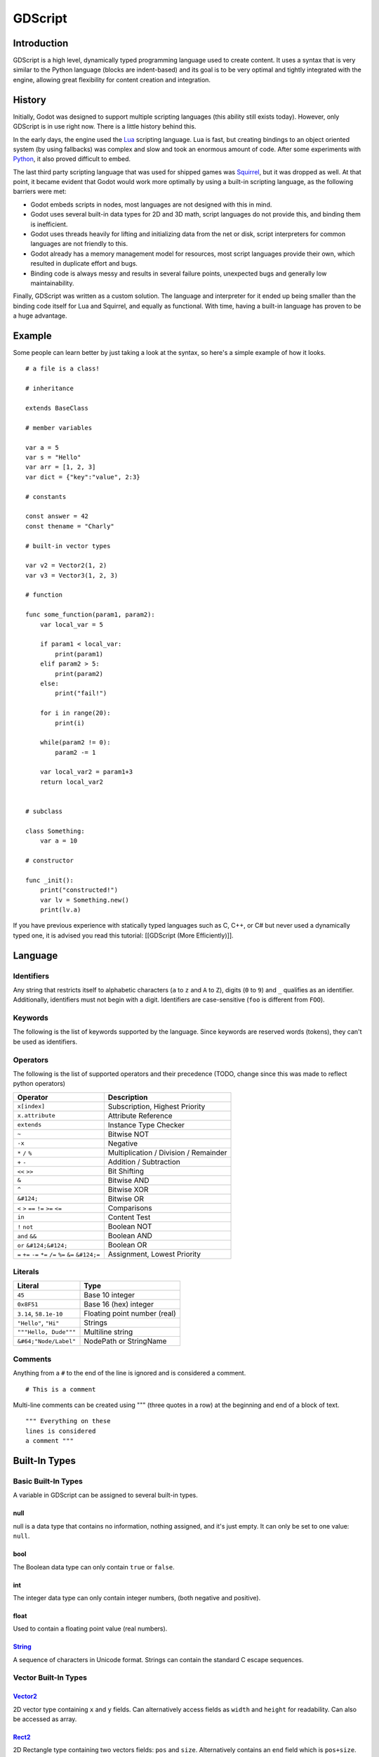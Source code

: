 GDScript
========

Introduction
------------

GDScript is a high level, dynamically typed programming language used to
create content. It uses a syntax that is very similar to the Python
language (blocks are indent-based) and its goal is to be very optimal
and tightly integrated with the engine, allowing great flexibility for
content creation and integration.

History
-------

Initially, Godot was designed to support multiple scripting languages
(this ability still exists today). However, only GDScript is in use
right now. There is a little history behind this.

In the early days, the engine used the `Lua <http://www.lua.org>`__
scripting language. Lua is fast, but creating bindings to an object
oriented system (by using fallbacks) was complex and slow and took an
enormous amount of code. After some experiments with
`Python <http://www.python.org>`__, it also proved difficult to embed.

The last third party scripting language that was used for shipped games
was `Squirrel <http://squirrel-lang.org>`__, but it was dropped as well.
At that point, it became evident that Godot would work more optimally by
using a built-in scripting language, as the following barriers were met:

-  Godot embeds scripts in nodes, most languages are not designed with
   this in mind.
-  Godot uses several built-in data types for 2D and 3D math, script
   languages do not provide this, and binding them is inefficient.
-  Godot uses threads heavily for lifting and initializing data from the
   net or disk, script interpreters for common languages are not
   friendly to this.
-  Godot already has a memory management model for resources, most
   script languages provide their own, which resulted in duplicate
   effort and bugs.
-  Binding code is always messy and results in several failure points,
   unexpected bugs and generally low maintainability.

Finally, GDScript was written as a custom solution. The language and
interpreter for it ended up being smaller than the binding code itself
for Lua and Squirrel, and equally as functional. With time, having a
built-in language has proven to be a huge advantage.

Example
-------

Some people can learn better by just taking a look at the syntax, so
here's a simple example of how it looks.

::

    # a file is a class!

    # inheritance

    extends BaseClass

    # member variables

    var a = 5 
    var s = "Hello"
    var arr = [1, 2, 3]
    var dict = {"key":"value", 2:3}

    # constants

    const answer = 42
    const thename = "Charly"

    # built-in vector types

    var v2 = Vector2(1, 2)
    var v3 = Vector3(1, 2, 3)

    # function

    func some_function(param1, param2):
        var local_var = 5

        if param1 < local_var:
            print(param1)
        elif param2 > 5:
            print(param2)
        else:
            print("fail!")

        for i in range(20):
            print(i)

        while(param2 != 0):
            param2 -= 1

        var local_var2 = param1+3
        return local_var2


    # subclass

    class Something:
        var a = 10

    # constructor

    func _init():
        print("constructed!")
        var lv = Something.new()
        print(lv.a)

If you have previous experience with statically typed languages such as
C, C++, or C# but never used a dynamically typed one, it is advised you
read this tutorial: [[GDScript (More Efficiently)]].

Language
--------

Identifiers
~~~~~~~~~~~

Any string that restricts itself to alphabetic characters (``a`` to
``z`` and ``A`` to ``Z``), digits (``0`` to ``9``) and ``_`` qualifies
as an identifier. Additionally, identifiers must not begin with a digit.
Identifiers are case-sensitive (``foo`` is different from ``FOO``).

Keywords
~~~~~~~~

The following is the list of keywords supported by the language. Since
keywords are reserved words (tokens), they can't be used as identifiers.

Operators
~~~~~~~~~

The following is the list of supported operators and their precedence
(TODO, change since this was made to reflect python operators)

+---------------------------------------------------------------+-----------------------------------------+
| **Operator**                                                  | **Description**                         |
+---------------------------------------------------------------+-----------------------------------------+
| ``x[index]``                                                  | Subscription, Highest Priority          |
+---------------------------------------------------------------+-----------------------------------------+
| ``x.attribute``                                               | Attribute Reference                     |
+---------------------------------------------------------------+-----------------------------------------+
| ``extends``                                                   | Instance Type Checker                   |
+---------------------------------------------------------------+-----------------------------------------+
| ``~``                                                         | Bitwise NOT                             |
+---------------------------------------------------------------+-----------------------------------------+
| ``-x``                                                        | Negative                                |
+---------------------------------------------------------------+-----------------------------------------+
| ``*`` ``/`` ``%``                                             | Multiplication / Division / Remainder   |
+---------------------------------------------------------------+-----------------------------------------+
| ``+`` ``-``                                                   | Addition / Subtraction                  |
+---------------------------------------------------------------+-----------------------------------------+
| ``<<`` ``>>``                                                 | Bit Shifting                            |
+---------------------------------------------------------------+-----------------------------------------+
| ``&``                                                         | Bitwise AND                             |
+---------------------------------------------------------------+-----------------------------------------+
| ``^``                                                         | Bitwise XOR                             |
+---------------------------------------------------------------+-----------------------------------------+
| ``&#124;``                                                    | Bitwise OR                              |
+---------------------------------------------------------------+-----------------------------------------+
| ``<`` ``>`` ``==`` ``!=`` ``>=`` ``<=``                       | Comparisons                             |
+---------------------------------------------------------------+-----------------------------------------+
| ``in``                                                        | Content Test                            |
+---------------------------------------------------------------+-----------------------------------------+
| ``!`` ``not``                                                 | Boolean NOT                             |
+---------------------------------------------------------------+-----------------------------------------+
| ``and`` ``&&``                                                | Boolean AND                             |
+---------------------------------------------------------------+-----------------------------------------+
| ``or`` ``&#124;&#124;``                                       | Boolean OR                              |
+---------------------------------------------------------------+-----------------------------------------+
| ``=`` ``+=`` ``-=`` ``*=`` ``/=`` ``%=`` ``&=`` ``&#124;=``   | Assignment, Lowest Priority             |
+---------------------------------------------------------------+-----------------------------------------+

Literals
~~~~~~~~

+--------------------------+--------------------------------+
| **Literal**              | **Type**                       |
+--------------------------+--------------------------------+
| ``45``                   | Base 10 integer                |
+--------------------------+--------------------------------+
| ``0x8F51``               | Base 16 (hex) integer          |
+--------------------------+--------------------------------+
| ``3.14``, ``58.1e-10``   | Floating point number (real)   |
+--------------------------+--------------------------------+
| ``"Hello"``, ``"Hi"``    | Strings                        |
+--------------------------+--------------------------------+
| ``"""Hello, Dude"""``    | Multiline string               |
+--------------------------+--------------------------------+
| ``&#64;"Node/Label"``    | NodePath or StringName         |
+--------------------------+--------------------------------+

Comments
~~~~~~~~

Anything from a ``#`` to the end of the line is ignored and is
considered a comment.

::

    # This is a comment

Multi-line comments can be created using """ (three quotes in a row) at
the beginning and end of a block of text.

::

    """ Everything on these 
    lines is considered
    a comment """

Built-In Types
--------------

Basic Built-In Types
~~~~~~~~~~~~~~~~~~~~

A variable in GDScript can be assigned to several built-in types.

null
^^^^

null is a data type that contains no information, nothing assigned, and
it's just empty. It can only be set to one value: ``null``.

bool
^^^^

The Boolean data type can only contain ``true`` or ``false``.

int
^^^

The integer data type can only contain integer numbers, (both negative
and positive).

float
^^^^^

Used to contain a floating point value (real numbers).

`String <https://github.com/okamstudio/godot/wiki/class_string>`__
^^^^^^^^^^^^^^^^^^^^^^^^^^^^^^^^^^^^^^^^^^^^^^^^^^^^^^^^^^^^^^^^^^

A sequence of characters in Unicode format. Strings can contain the
standard C escape sequences.

Vector Built-In Types
~~~~~~~~~~~~~~~~~~~~~

`Vector2 <https://github.com/okamstudio/godot/wiki/class_vector2>`__
^^^^^^^^^^^^^^^^^^^^^^^^^^^^^^^^^^^^^^^^^^^^^^^^^^^^^^^^^^^^^^^^^^^^

2D vector type containing ``x`` and ``y`` fields. Can alternatively
access fields as ``width`` and ``height`` for readability. Can also be
accessed as array.

`Rect2 <https://github.com/okamstudio/godot/wiki/class_rect2>`__
^^^^^^^^^^^^^^^^^^^^^^^^^^^^^^^^^^^^^^^^^^^^^^^^^^^^^^^^^^^^^^^^

2D Rectangle type containing two vectors fields: ``pos`` and ``size``.
Alternatively contains an ``end`` field which is ``pos+size``.

`Vector3 <https://github.com/okamstudio/godot/wiki/class_vector3>`__
^^^^^^^^^^^^^^^^^^^^^^^^^^^^^^^^^^^^^^^^^^^^^^^^^^^^^^^^^^^^^^^^^^^^

3D vector type containing ``x``, ``y`` and ``z`` fields. This can also
be accessed as an array.

`Matrix32 <https://github.com/okamstudio/godot/wiki/class_matrix32>`__
^^^^^^^^^^^^^^^^^^^^^^^^^^^^^^^^^^^^^^^^^^^^^^^^^^^^^^^^^^^^^^^^^^^^^^

3x2 matrix used for 2D transforms.

`Plane <https://github.com/okamstudio/godot/wiki/class_plane>`__
^^^^^^^^^^^^^^^^^^^^^^^^^^^^^^^^^^^^^^^^^^^^^^^^^^^^^^^^^^^^^^^^

3D Plane type in normalized form that contains a ``normal`` vector field
and a ``d`` scalar distance.

`Quat <https://github.com/okamstudio/godot/wiki/class_quat>`__
^^^^^^^^^^^^^^^^^^^^^^^^^^^^^^^^^^^^^^^^^^^^^^^^^^^^^^^^^^^^^^

Quaternion is a datatype used for representing a 3D rotation. It's
useful for interpolating rotations.

`AABB <https://github.com/okamstudio/godot/wiki/class_aabb>`__
^^^^^^^^^^^^^^^^^^^^^^^^^^^^^^^^^^^^^^^^^^^^^^^^^^^^^^^^^^^^^^

Axis Aligned bounding box (or 3D box) contains 2 vectors fields: ``pos``
and ``size``. Alternatively contains an ``end`` field which is
``pos+size``. As an alias of this type, ``Rect3`` can be used
interchangeably.

`Matrix3 <https://github.com/okamstudio/godot/wiki/class_matrix3>`__
^^^^^^^^^^^^^^^^^^^^^^^^^^^^^^^^^^^^^^^^^^^^^^^^^^^^^^^^^^^^^^^^^^^^

3x3 matrix used for 3D rotation and scale. It contains 3 vector fields
(``x``, ``y`` and ``z``) and can also be accessed as an array of 3D
vectors.

`Transform <https://github.com/okamstudio/godot/wiki/class_transform>`__
^^^^^^^^^^^^^^^^^^^^^^^^^^^^^^^^^^^^^^^^^^^^^^^^^^^^^^^^^^^^^^^^^^^^^^^^

3D Transform contains a Matrix3 field ``basis`` and a Vector3 field
``origin``.

Engine Built-In Types
~~~~~~~~~~~~~~~~~~~~~

`Color <https://github.com/okamstudio/godot/wiki/class_color>`__
^^^^^^^^^^^^^^^^^^^^^^^^^^^^^^^^^^^^^^^^^^^^^^^^^^^^^^^^^^^^^^^^

Color data type contains ``r``, ``g``, ``b``, and ``a`` fields. It can
also be accessed as ``h``, ``s``, and ``v`` for hue/saturation/value.

`Image <https://github.com/okamstudio/godot/wiki/class_image>`__
^^^^^^^^^^^^^^^^^^^^^^^^^^^^^^^^^^^^^^^^^^^^^^^^^^^^^^^^^^^^^^^^

Contains a custom format 2D image and allows direct access to the
pixels.

`NodePath <https://github.com/okamstudio/godot/wiki/class_nodepath>`__
^^^^^^^^^^^^^^^^^^^^^^^^^^^^^^^^^^^^^^^^^^^^^^^^^^^^^^^^^^^^^^^^^^^^^^

Compiled path to a node used mainly in the scene system. It can be
easily assigned to, and from, a String.

`RID <https://github.com/okamstudio/godot/wiki/class_rid>`__
^^^^^^^^^^^^^^^^^^^^^^^^^^^^^^^^^^^^^^^^^^^^^^^^^^^^^^^^^^^^

Resource ID (RID). Servers use generic RIDs to reference opaque data.

`Object <https://github.com/okamstudio/godot/wiki/class_object>`__
^^^^^^^^^^^^^^^^^^^^^^^^^^^^^^^^^^^^^^^^^^^^^^^^^^^^^^^^^^^^^^^^^^

Base class for anything that is not a built-in type.

`InputEvent <https://github.com/okamstudio/godot/wiki/class_inputevent>`__
^^^^^^^^^^^^^^^^^^^^^^^^^^^^^^^^^^^^^^^^^^^^^^^^^^^^^^^^^^^^^^^^^^^^^^^^^^

Events from input devices are contained in very compact form in
InputEvent objects. Due to the fact that they can be received in high
amounts from frame to frame they are optimized as their own data type.

Container Built-In Types
~~~~~~~~~~~~~~~~~~~~~~~~

`Array <https://github.com/okamstudio/godot/wiki/class_array>`__
^^^^^^^^^^^^^^^^^^^^^^^^^^^^^^^^^^^^^^^^^^^^^^^^^^^^^^^^^^^^^^^^

Generic sequence of objects. Its size can be changed to anything and
starts from index 0.

::

    var arr=[]
    arr=[1, 2, 3]
    arr[0] = "Hi!"

Arrays are allocated linearly in memory, so they are fast, but very
large arrays (more than tens of thousands of elements) may cause
fragmentation.

There are specialized arrays (listed below) for some built-in data types
which do not suffer from this and use less memory, but they are atomic
and generally run a little slower, so they are only justified for very
large amount of data.

`Dictionary <https://github.com/okamstudio/godot/wiki/class_dictionary>`__
^^^^^^^^^^^^^^^^^^^^^^^^^^^^^^^^^^^^^^^^^^^^^^^^^^^^^^^^^^^^^^^^^^^^^^^^^^

Associative container which contains values referenced by unique keys.

::

    var d={4:5, "a key":"a value", 28:[1,2,3]}
    d["Hi!"] = 0

Lua-style table syntax is also supported, given that it's easier to
write and read:

::


    var d = {
        somekey = 2,
        otherkey = [2,3,4],
        morekey = "Hello"
    }

`ByteArray <https://github.com/okamstudio/godot/wiki/class_bytearray>`__
^^^^^^^^^^^^^^^^^^^^^^^^^^^^^^^^^^^^^^^^^^^^^^^^^^^^^^^^^^^^^^^^^^^^^^^^

An array of bytes can only contain bytes (integers from 0 to 255).

This, and all of the following specialized array types, are optimized
for memory usage and can't fragment the memory.

`IntArray <https://github.com/okamstudio/godot/wiki/class_intarray>`__
^^^^^^^^^^^^^^^^^^^^^^^^^^^^^^^^^^^^^^^^^^^^^^^^^^^^^^^^^^^^^^^^^^^^^^

Array of integers can only contain integers.

`FloatArray <https://github.com/okamstudio/godot/wiki/class_floatarray>`__
^^^^^^^^^^^^^^^^^^^^^^^^^^^^^^^^^^^^^^^^^^^^^^^^^^^^^^^^^^^^^^^^^^^^^^^^^^

Array of floats can only contain floats.

`StringArray <https://github.com/okamstudio/godot/wiki/class_stringarray>`__
^^^^^^^^^^^^^^^^^^^^^^^^^^^^^^^^^^^^^^^^^^^^^^^^^^^^^^^^^^^^^^^^^^^^^^^^^^^^

Array of strings can only contain strings.

`Vector2Array <https://github.com/okamstudio/godot/wiki/class_vector2array>`__
^^^^^^^^^^^^^^^^^^^^^^^^^^^^^^^^^^^^^^^^^^^^^^^^^^^^^^^^^^^^^^^^^^^^^^^^^^^^^^

Array of Vector2 can only contain 2D Vectors.

`Vector3Array <https://github.com/okamstudio/godot/wiki/class_vector3array>`__
^^^^^^^^^^^^^^^^^^^^^^^^^^^^^^^^^^^^^^^^^^^^^^^^^^^^^^^^^^^^^^^^^^^^^^^^^^^^^^

Array of Vector3 can only contain 3D Vectors.

`ColorArray <https://github.com/okamstudio/godot/wiki/class_colorarray>`__
^^^^^^^^^^^^^^^^^^^^^^^^^^^^^^^^^^^^^^^^^^^^^^^^^^^^^^^^^^^^^^^^^^^^^^^^^^

Array of Color can only contains colors.

Data
----

Variables
~~~~~~~~~

Variables can exist as class members or local to functions. They are
created with the ``var`` keyword and may, optionally, be assigned a
value upon initialization.

::

    var a  # data type is null by default
    var b = 5
    var c = 3.8
    var d = b + c  # variables are always initialized in order

Constants
~~~~~~~~~

Constants are similar to variables, but must be constants or constant
expressions and must be assigned on initialization.

::

    const a = 5
    const b = Vector2(20, 20)
    const c = 10 + 20 # constant expression
    const d = Vector2(20, 30).x  # constant expression: 20
    const e = [1, 2, 3, 4][0]  # constant expression: 1
    const f = sin(20)  # sin() can be used in constant expressions
    const g = x + 20  # invalid; this is not a constant expression!

Functions
~~~~~~~~~

Functions always belong to a class. The scope priority for variable
look-up is: local→class member→global. ``self`` is provided as an option
for accessing class members, but is not always required (and must *not*
be defined as the first parameter, like in Python). For performance
reasons, functions are not considered class members, so they can't be
referenced directly. A function can return at any point. The default
return value is null.

::

    func myfunction(a, b):
        print(a)
        print(b)
        return a + b  # return is optional; without it null is returned

Statements and Control Flow
^^^^^^^^^^^^^^^^^^^^^^^^^^^

Statements are standard and can be assignments, function calls, control
flow structures, etc (see below). ``;`` as a statement separator is
entirely optional.

if/else/elif
^^^^^^^^^^^^

Simple conditions are created by using the *if/else/elif* syntax.
Parenthesis around statements is allowed, but not required. Given the
nature of the tab-based indentation, elif can be used instead of
else:/if: to maintain a level of indentation.

::

    if [expression]:
        statement(s)
    elif [expression]:
        statement(s)
    else:
        statement(s)

while
^^^^^

Simple loops are created by using *while* syntax. Loops can be broken
using *break* or continued using *continue*:

::

    while [expression]:
        statement(s)

for
^^^

To iterate through a range, such as an array or table, a *for* loop is
used. For loops store the index in the loop variable on each iteration.

::

    for i in [0, 1, 2]:
        statement  # loop iterates 3 times with i as 0, then 1 and finally 2

    var dict = {"a":0, "b":1, "c":2}
    for i in dict:
        print(dict[i])  # loop iterates the keys; with i being "a","b" and "c" it prints 0, 1 and 2.

    for i in range(3):
        statement  # similar to [0, 1, 2] but does not allocate an array

    for i in range(1,3):
        statement  # similar to [1, 2] but does not allocate an array

    for i in range(2,8,2):
        statement  # similar to [2, 4, 6] but does not allocate an array

Function Call on Base Class
^^^^^^^^^^^^^^^^^^^^^^^^^^^

To call a function on a base class (that was overridden in the current
one), prepend ``.`` to the function name:

::

    .basefunc()

However, remember that functions such as ``_init``, and most
notifications such as ``_enter_tree``, ``_exit_tree``, ``_process``,
``_fixed_process``, etc. are called in all base classes automatically,
so this should be only for calling functions you write yourself.

Classes
^^^^^^^

By default, the body of a script file is an unnamed class and it can
only be referenced externally as a resource or file. Class syntax is
meant to be very compact and can only contain member variables or
functions. Static functions are allowed, but not static members (this is
in the spirit of thread safety since scripts can be initialized in
separate threads without the user knowing). In the same way, member
variables (including arrays and dictionaries) are initialized every time
an instance is created.

Class File Example
~~~~~~~~~~~~~~~~~~

Imagine the following being stored in a file like myclass.gd.

::

    var a = 5

    func print_value_of_a():
        print(a)

Inheritance
~~~~~~~~~~~

A class file can inherit from a global class, another file or a subclass
inside another file. Multiple inheritance is not allowed. The
``extends`` syntax is used. Follows is 3 methods of using extends:

::

    # extend from some class (global)
    extends SomeClass 

::

    # optionally, extend from another file
    extends "somefile.gd" 

::

    # extend from a subclass in another file
    extends "somefile.gd".Subclass

Inheritance Testing
~~~~~~~~~~~~~~~~~~~

It's possible to check if an instance inherits from a given class. For
this the ``extends`` keyword can be used as an operator instead:

::

    const enemy_class = preload("enemy.gd")  # cache the enemy class

    # [...]

    if (entity extends enemy_class):
        entity.apply_damage()

Constructor
~~~~~~~~~~~

A class can have an optional constructor; a function named ``_init``
that is called when the class is instanced.

Arguments to Parent Constructor
~~~~~~~~~~~~~~~~~~~~~~~~~~~~~~~

When inheriting, parent constructors are called automatically (no need
to call ``._init()``). If a parent constructor takes arguments, they are
passed like this:

::

    func _init(args).(parentargs):
       pass

Sub Classes
~~~~~~~~~~~

A class file can have subclasses. This syntax should be straightforward:

::

    class SomeSubClass:
        var a = 5
        func print_value_of_a():
            print(a)

    func _init():
        var sc = SomeSubClass.new()  #instance by calling built-in new
        sc.print_value_of_a()

Classes as Objects
~~~~~~~~~~~~~~~~~~

It may be desired at some point to load a class from a file and then
instance it. Since the global scope does not exist, classes must be
loaded as a resource. Instancing is done by calling the ``new`` function
in a class object:

::

    # load the class (loaded every time the script is instanced)
    var MyClass = load("myclass.gd")

    # alternatively, using the preload() function preloads the class at compile time
    var MyClass2 = preload("myclass.gd")

    func _init():
        var a = MyClass.new()
        a.somefunction()

Exports
~~~~~~~

Class members can be exported. This means their value gets saved along
with a scene. If class members have initializers to constant
expressions, they will be available for editing in the property editor.
Exporting is done by using the export keyword:

::

    extends Button

    export var data  # value will be saved
    export var number = 5  # also available to the property editor

One of the fundamental benefits of exporting member variables is to have
them visible in the property editor. This way artists and game designers
can modify values that later influence how the program runs. For this, a
special export syntax is provided for more detail in the exported
variables:

::

    # if the exported value assigns a constant or constant expression, the type will be inferred and used in the editor

    export var number = 5

    # export can take a basic data type as an argument which will be used in the editor

    export(int) var number

    # export can also take a resource type to use as a hint

    export(Texture) var character_face

    # integers and strings hint enumerated values

    export(int, "Warrior", "Magician", "Thief") var character_class  # (editor will set them as 0, 1 and 2) 
    export(String, "Rebecca", "Mary", "Leah") var character_name 

    # strings as paths

    export(String, FILE) var f  # string is a path to a file
    export(String, DIR) var f  # string is a path to a directory
    export(String, FILE, "*.txt") var f  # string is a path to a file, custom filter provided as hint

    # using paths in the global filesystem is also possible, but only in tool scripts (see further below)

    export(String, FILE, GLOBAL, "*.png") var tool_image # string is a path to a PNG file in the global filesystem
    export(String, DIR, GLOBAL) var tool_dir # string is a path to a directory in the global filesystem

    # multiline strings

    export(String, MULTILINE) var text # display a large window to edit strings with multiple lines

    # integers and floats hint ranges

    export(int, 20) var i  # 0 to 20 allowed
    export(int, -10, 20) var j  # -10 to 20 allowed
    export(float, -10, 20, 0.2) var k  # -10 to 20 allowed, with stepping of 0.2
    export(float, EXP, 100, 1000, 20) var l  # exponential range, editing this property using the slider will set the value exponentially

    # floats with easing hint

    export(float, EASE) var transition_speed # display a visual representation of the ease() function when editing

    # color can hint availability of alpha

    export(Color, RGB) var col  # Color is RGB
    export(Color, RGBA) var col  # Color is RGBA

It must be noted that even if the script is not being run while at the
editor, the exported properties are still editable (see below for
"tool").

Exporting bit flags
^^^^^^^^^^^^^^^^^^^

Integers used as bit flags can store multiple true/false (boolean)
values in one property. By using the export hint ``int, FLAGS``, they
can be set from the editor:

::

    export(int, FLAGS) var spell_elements = ELEMENT_WIND | ELEMENT_WATER # individually edit the bits of an integer

Restricting the flags to a certain number of named flags is also
possible. The syntax is very similar to the enumeration syntax:

::

    export(int, FLAGS, "Fire", "Water", "Earth", "Wind") var spell_elements = 0 # set any of the given flags from the editor

In this example, ``Fire`` has value 1, ``Water`` has value 2, ``Earth``
has value 4 and ``Wind`` corresponds to value 8. Usually, constants
should be defined accordingly (e.g. ``const ELEMENT_WIND = 8`` and so
on).

Using bit flags requires some understanding of bitwise operations. If in
doubt, boolean variables should be exported instead.

Exporting Arrays
^^^^^^^^^^^^^^^^

Exporting arrays works too but there is a restriction. While regular
arrays are created local to every instance, exported arrays are shared
between all instances. This means that editing them in one instance will
cause them to change in all other instances. Exported arrays can have
initializers, but they must be constant expressions.

::

    # Exported array, shared between all instances.
    # Default value must be a constant expression.

    export var a=[1,2,3]

    # Typed arrays also work, only initialized empty:

    export var vector3s = Vector3Array()
    export var strings = StringArray()

    # Regular array, created local for every instance.
    # Default value can include run-time values, but can't
    # be exported.

    var b = [a,2,3]

Static Functions
~~~~~~~~~~~~~~~~

A function can be declared static. When a function is static it has no
access to the instance member variables or ``self``. This is mainly
useful to make libraries of helper functions:

::

    static func sum2(a, b):
        return a + b

Setters/Getters
~~~~~~~~~~~~~~~

| It is often useful to know when an member variable changed. It may
  also be desired to encapsulate its access. For this, GDScript provides
  a *setter\_/\_getter* helper using the ``setget`` keyword.
| Just add it at the end of the variable definition line like this:

::

    var myinteger = 5 setget myinteger_changed

If the value of ``myinteger`` is modified *externally* (not from local
usage in the class), the *setter* function will be called beforehand.
The *setter* must, then, decide what to do with the new value. The
*setter function* looks like this:

::

    func myinteger_changed(newvalue):
        myinteger=newvalue

A *setter* and a *getter* can be used together too, just define both of
them:

::

    var myvar setget myvar_set,myvar_get

    func myvar_set(newvalue):
        myvar=newvalue

    func myvar_get():
        return myvar # getter must return a value

Using simply a *getter* is possible too, just skip the setter:

::

    var myvar setget ,myvar_get

This is especially useful when exporting variables to editor in tool
scripts or plugins, for validating input.

Note: As mentioned before, local access will not trigger the setter and
getter. For example:

::

    func _init():
    #does not trigger setter/getter
        myinteger=5
        print(myinteger)
    #triggers setter/getter
        self.myinteger=5
        print(self.myinteger)

Tool Mode
~~~~~~~~~

Scripts, by default, don't run inside the editor and only the exported
properties can be changed. In some cases it is desired that they do run
inside the editor (as long as they don't execute game code or manually
avoid doing so). For this, the ``tool`` keyword exists and must be
placed at the top of the file:

::

    tool
    extends Button

    func _ready():
        print("Hello")

Memory Management
~~~~~~~~~~~~~~~~~

If a class inherits from [[Class:Reference]], then instances will be
freed when no longer in use. No garbage collector exists, just simple
reference counting. By default, all classes that don't define
inheritance extend **Reference**. If this is not desired, then a class
must inherit [[Class:Object]] manually and must call instance.free(). To
avoid reference cycles that can't be freed, a ``weakref`` function is
provided for creating weak references.

Function References
~~~~~~~~~~~~~~~~~~~

Functions can't be referenced because they are not treated as class
members. There are two alternatives to this, though. The ``call``
function or the ``funcref`` helper.

::

    instance.call("funcname", args)  # call a function by name

    var fr = funcref(instance, "funcname")  # create a function ref
    fr.call_func(args)

Signals
~~~~~~~

It is often desired to send a notification that something happened in an
instance. GDScript supports creation of built-in Godot signals.
Declaring a signal in GDScript is easy, in the body of the class, just
write:

::

    # no arguments
    signal your_signal_name
    # with arguments
    signal your_signal_name_with_args(a,b)

These signals, just like regular signals, can be connected in the editor
or from code. Just take the instance of a class where the signal was
declared and connect it to the method of another instance:

::

    func _callback_no_args():
        print("Got callback!")

    func _callback_args(a,b):
        print("Got callback with args! a: ",a," and b: ",b)

    func _at_some_func():
        instance.connect("your_signal_name",self,"callback_no_args")
        instance.connect("your_signal_name_with_args",self,"callback_args")

It is also possible to bind arguments to a signal that lacks them with
your custom values:

::

    func _at_some_func():
        instance.connect("your_signal_name_with_args",self,"callback_no_args",[22,"hello"])

This is very useful when a signal from many objects is connected to a
single callback and the sender must be identified:

::

    func _button_pressed(which):
        print("Button was pressed: ",which.get_name())

    func _ready():
        for b in get_node("buttons").get_children():
            b.connect("pressed",self,"_button_pressed",[b])

Finally, emitting a custom signal is done by using the
Object.emit\_signal method:

::

    func _at_some_func():
        emit_signal("your_signal_name")
        emit_signal("your_signal_name_with_args",55,128)
        someinstance.emit_signal("somesignal")

Coroutines
~~~~~~~~~~

GDScript has some support for coroutines via the ``yield`` built-in
function. The way it works is very simple: Calling ``yield()`` will
immediately return from the current function, with the current frozen
state of the same function as the return value. Calling ``resume`` on
this resulting object will continue execution and return whatever the
function returns. Once resumed the state object becomes invalid. Here is
an example:

::

    func myfunc():

       print("hello")
       yield()
       print("world")

    func _ready():

        var y = myfunc()
        #function state saved in 'y'
        print("my dear")
        y.resume()
        # 'y' resumed and is now an invalid state

Will print:

::

    hello
    my dear
    world

It is also possible to pass values between yield() and resume(), for
example:

::

    func myfunc():

       print("hello")
       print( yield() )
       return "cheers!"

    func _ready():

        var y = myfunc()
        #function state saved in 'y'
        print( y.resume("world") )
        # 'y' resumed and is now an invalid state

Will print:

::

    hello
    world
    cheers!

Coroutines & Signals
~~~~~~~~~~~~~~~~~~~~

The real strength of using ``yield`` is when combined with signals.
``yield`` can accept two parameters, an object and a signal. When the
signal is activated, execution will return. Here are some examples:

::

    #resume execution the next frame
    yield( get_tree(), "idle_frame" )

    #resume execution when animation is done playing:
    yield( get_node("AnimationPlayer"), "finished" )

